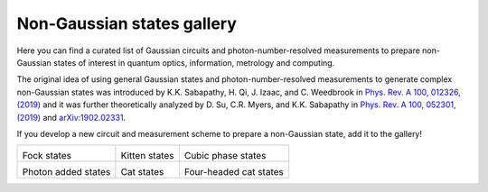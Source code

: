 .. _gallery:

Non-Gaussian states gallery
###########################


Here you can find a curated list of Gaussian circuits and photon-number-resolved measurements to prepare non-Gaussian states of interest in quantum optics, information, metrology and computing.

The original idea of using general Gaussian states and photon-number-resolved measurements to generate complex non-Gaussian states was introduced by K.K. Sabapathy, H. Qi, J. Izaac, and C. Weedbrook in `Phys. Rev. A 100, 012326, (2019) <https://journals.aps.org/pra/abstract/10.1103/PhysRevA.100.012326>`_ and it was further theoretically analyzed by D. Su, C.R. Myers, and K.K. Sabapathy in `Phys. Rev. A 100, 052301, (2019) <https://journals.aps.org/pra/abstract/10.1103/PhysRevA.100.052301>`_ and `arXiv:1902.02331 <https://arxiv.org/abs/1902.02331>`_.


If you develop a new circuit and measurement scheme to prepare a non-Gaussian state, add it to the gallery!


.. Copy the template below in order to create a link to your notebook, and a thumbnail.

.. _Fock: fock.html
.. |fock| image:: fock.svg
   :width: 260px
   :align: middle
   :target: fock.html

.. _Kitten: kitten.html
.. |kitten| image:: kitten.svg
   :width: 260px
   :align: middle
   :target: kitten.html

.. _Cubic: cubic.html
.. |cubic| image:: cubic.svg
   :width: 260px
   :align: middle
   :target: cubic.html

.. _Added: photon_added.html
.. |photon_added| image:: photon_added.svg
   :width: 260px
   :align: middle
   :target: photon_added.html

.. _Cat: cat.html
.. |cat| image:: cat.svg
   :width: 260px
   :align: middle
   :target: cat.html

.. _FourCat: fourcat.html
.. |four_cat| image:: four_cat.svg
   :width: 260px
   :align: middle
   :target: four_cat.html

.. rst-class:: gallery-table



+-------------------------------+-------------------------------+------------------------------+
| |fock|                        | |kitten|                      | |cubic|                      |
|                               |                               |                              |
| Fock states                   | Kitten states                 | Cubic phase states           |
+-------------------------------+-------------------------------+------------------------------+
| |photon_added|                | |cat|                         | |four_cat|                   |
|                               |                               |                              |
| Photon added states           | Cat states                    | Four-headed cat states       |
+-------------------------------+-------------------------------+------------------------------+
